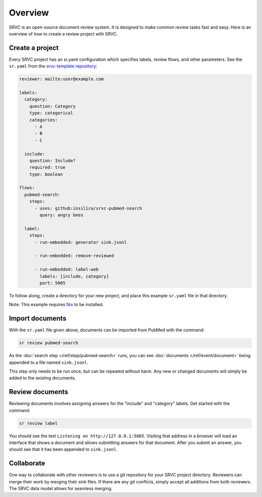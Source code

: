 =============
Overview
=============

SRVC is an open-source document review system.
It is designed to make common review tasks fast and easy.
Here is an overview of how to create a review project with SRVC.

Create a project
================

Every SRVC project has an sr.yaml configuration which 
specifies labels, review flows, and other parameters. 
See the ``sr.yaml`` from the `srvc-template repository <https://github.com/insilica/srvc-template/blob/main/sr.yaml>`_:

.. code-block:: yaml

    reviewer: mailto:user@example.com

    labels:
      category:
        question: Category
        type: categorical
        categories:
          - A
          - B
          - C

      include:
        question: Include?
        required: true
        type: boolean

    flows:
      pubmed-search:
        steps:
          - uses: github:insilica/srvc-pubmed-search
            query: angry bees

      label:
        steps:
          - run-embedded: generator sink.jsonl

          - run-embedded: remove-reviewed

          - run-embedded: label-web
            labels: [include, category]
            port: 5005

To follow along, create a directory for your new project, and place this example ``sr.yaml`` file in that directory.

Note: This example requires `Nix <https://nixos.org>`_ to be installed.

Import documents
================

With the ``sr.yaml`` file given above, documents can be imported from PubMed with the command:

.. code-block:: shell

    sr review pubmed-search

As the :doc:`search step </ref/step/pubmed-search>` runs, you can see :doc:`documents </ref/event/document>` being appended to a file named ``sink.jsonl``.

This step only needs to be run once, but can be repeated without harm.
Any new or changed documents will simply be added to the existing documents.

Review documents
================

Reviewing documents involves assigning answers for the "include" and "category" labels.
Get started with the command:

.. code-block:: shell

    sr review label

You should see the text ``Listening on http://127.0.0.1:5005``.
Visiting that address in a browser will load an interface that shows a document and allows submitting answers for that document.
After you submit an answer, you should see that it has been appended to ``sink.jsonl``.

Collaborate
=============

One way to collaborate with other reviewers is to use a git repository for your SRVC project directory.
Reviewers can merge their work by merging their sink files.
If there are any git conflicts, simply accept all additions from both reviewers.
The SRVC data model allows for seamless merging.
